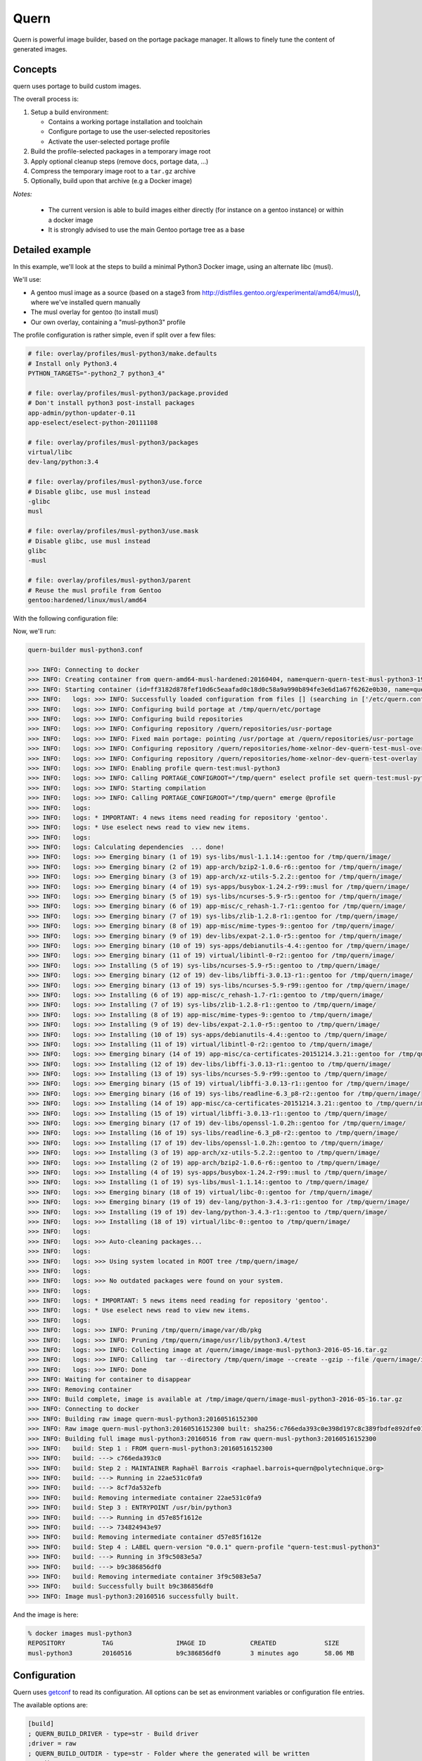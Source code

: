 Quern
=====

Quern is powerful image builder, based on the portage package manager.
It allows to finely tune the content of generated images.


Concepts
--------

quern uses portage to build custom images.

The overall process is:

1. Setup a build environment:

   * Contains a working portage installation and toolchain
   * Configure portage to use the user-selected repositories
   * Activate the user-selected portage profile

2. Build the profile-selected packages in a temporary image root
3. Apply optional cleanup steps (remove docs, portage data, ...)
4. Compress the temporary image root to a ``tar.gz`` archive
5. Optionally, build upon that archive (e.g a Docker image)


*Notes:*

    * The current version is able to build images either directly (for instance on a gentoo instance)
      or within a docker image
    * It is strongly advised to use the main Gentoo portage tree as a base


Detailed example
----------------

In this example, we'll look at the steps to build a minimal Python3 Docker image, using an alternate libc (musl).

We'll use:

- A gentoo musl image as a source (based on a stage3 from http://distfiles.gentoo.org/experimental/amd64/musl/),
  where we've installed quern manually
- The musl overlay for gentoo (to install musl)
- Our own overlay, containing a "musl-python3" profile


The profile configuration is rather simple, even if split over a few files:

.. code-block:: sh

    # file: overlay/profiles/musl-python3/make.defaults
    # Install only Python3.4
    PYTHON_TARGETS="-python2_7 python3_4"

    # file: overlay/profiles/musl-python3/package.provided
    # Don't install python3 post-install packages
    app-admin/python-updater-0.11
    app-eselect/eselect-python-20111108

    # file: overlay/profiles/musl-python3/packages
    virtual/libc
    dev-lang/python:3.4

    # file: overlay/profiles/musl-python3/use.force
    # Disable glibc, use musl instead
    -glibc
    musl

    # file: overlay/profiles/musl-python3/use.mask
    # Disable glibc, use musl instead
    glibc
    -musl

    # file: overlay/profiles/musl-python3/parent
    # Reuse the musl profile from Gentoo
    gentoo:hardened/linux/musl/amd64


With the following configuration file:

.. code-block:: ini
    [portage]
    ; Load main portage tree + our overlays
    repositories = /home/user/dev/portage, /home/user/dev/musl-overlay, /home/user/dev/test-overlay

    ; Write generated binary packages for faster runs
    binpkg = /home/user/dev/binpkg/amd64-musl-hardened


    [build]
    ; Write the image to /home/user/dev/image
    outdir = /home/user/dev/image

    ; Use our new profile
    profile = test-overlay:musl-python3

    ; Build through docker
    driver = docker


    [docker]
    ; Use que quern-amd64-musl-hardened image
    image = quern-amd64-musl-hardened:20160404


    [emerge]
    ; We've got a big machine, tell emerge to run fast
    jobs = 6


    [strip]
    ; We want a small image, remove docs
    doc = yes
    ; Also, remove portage packaging info, and Python test suite
    paths = /var/db/pkg, /usr/lib/python3.4/test


    [postbuild]
    ; Once built, generate a docker image
    engines = docker


    [dockergen]
    ; Name of the image
    name = musl-python3

    ; Use YYYYMMDD as the image tag
    tag = $$DATE$$

    ; Extra info for the generated image
    maintainer = Raphaël Barrois <raphael.barrois+quern@polytechnique.org>
    entrypoint = /usr/bin/python3


Now, we'll run:

.. code-block:: sh

    quern-builder musl-python3.conf

    >>> INFO: Connecting to docker
    >>> INFO: Creating container from quern-amd64-musl-hardened:20160404, name=quern-quern-test-musl-python3-19967
    >>> INFO: Starting container (id=ff3182d878fef10d6c5eaafad0c18d0c58a9a990b894fe3e6d1a67f6262e0b30, name=quern-quern-test-musl-python3-19967)
    >>> INFO:   logs: >>> INFO: Successfully loaded configuration from files [] (searching in ['/etc/quern.conf'])
    >>> INFO:   logs: >>> INFO: Configuring build portage at /tmp/quern/etc/portage
    >>> INFO:   logs: >>> INFO: Configuring build repositories
    >>> INFO:   logs: >>> INFO: Configuring repository /quern/repositories/usr-portage
    >>> INFO:   logs: >>> INFO: Fixed main portage: pointing /usr/portage at /quern/repositories/usr-portage
    >>> INFO:   logs: >>> INFO: Configuring repository /quern/repositories/home-xelnor-dev-quern-test-musl-overlay
    >>> INFO:   logs: >>> INFO: Configuring repository /quern/repositories/home-xelnor-dev-quern-test-overlay
    >>> INFO:   logs: >>> INFO: Enabling profile quern-test:musl-python3
    >>> INFO:   logs: >>> INFO: Calling PORTAGE_CONFIGROOT="/tmp/quern" eselect profile set quern-test:musl-python3
    >>> INFO:   logs: >>> INFO: Starting compilation
    >>> INFO:   logs: >>> INFO: Calling PORTAGE_CONFIGROOT="/tmp/quern" emerge @profile
    >>> INFO:   logs:
    >>> INFO:   logs: * IMPORTANT: 4 news items need reading for repository 'gentoo'.
    >>> INFO:   logs: * Use eselect news read to view new items.
    >>> INFO:   logs:
    >>> INFO:   logs: Calculating dependencies  ... done!
    >>> INFO:   logs: >>> Emerging binary (1 of 19) sys-libs/musl-1.1.14::gentoo for /tmp/quern/image/
    >>> INFO:   logs: >>> Emerging binary (2 of 19) app-arch/bzip2-1.0.6-r6::gentoo for /tmp/quern/image/
    >>> INFO:   logs: >>> Emerging binary (3 of 19) app-arch/xz-utils-5.2.2::gentoo for /tmp/quern/image/
    >>> INFO:   logs: >>> Emerging binary (4 of 19) sys-apps/busybox-1.24.2-r99::musl for /tmp/quern/image/
    >>> INFO:   logs: >>> Emerging binary (5 of 19) sys-libs/ncurses-5.9-r5::gentoo for /tmp/quern/image/
    >>> INFO:   logs: >>> Emerging binary (6 of 19) app-misc/c_rehash-1.7-r1::gentoo for /tmp/quern/image/
    >>> INFO:   logs: >>> Emerging binary (7 of 19) sys-libs/zlib-1.2.8-r1::gentoo for /tmp/quern/image/
    >>> INFO:   logs: >>> Emerging binary (8 of 19) app-misc/mime-types-9::gentoo for /tmp/quern/image/
    >>> INFO:   logs: >>> Emerging binary (9 of 19) dev-libs/expat-2.1.0-r5::gentoo for /tmp/quern/image/
    >>> INFO:   logs: >>> Emerging binary (10 of 19) sys-apps/debianutils-4.4::gentoo for /tmp/quern/image/
    >>> INFO:   logs: >>> Emerging binary (11 of 19) virtual/libintl-0-r2::gentoo for /tmp/quern/image/
    >>> INFO:   logs: >>> Installing (5 of 19) sys-libs/ncurses-5.9-r5::gentoo to /tmp/quern/image/
    >>> INFO:   logs: >>> Emerging binary (12 of 19) dev-libs/libffi-3.0.13-r1::gentoo for /tmp/quern/image/
    >>> INFO:   logs: >>> Emerging binary (13 of 19) sys-libs/ncurses-5.9-r99::gentoo for /tmp/quern/image/
    >>> INFO:   logs: >>> Installing (6 of 19) app-misc/c_rehash-1.7-r1::gentoo to /tmp/quern/image/
    >>> INFO:   logs: >>> Installing (7 of 19) sys-libs/zlib-1.2.8-r1::gentoo to /tmp/quern/image/
    >>> INFO:   logs: >>> Installing (8 of 19) app-misc/mime-types-9::gentoo to /tmp/quern/image/
    >>> INFO:   logs: >>> Installing (9 of 19) dev-libs/expat-2.1.0-r5::gentoo to /tmp/quern/image/
    >>> INFO:   logs: >>> Installing (10 of 19) sys-apps/debianutils-4.4::gentoo to /tmp/quern/image/
    >>> INFO:   logs: >>> Installing (11 of 19) virtual/libintl-0-r2::gentoo to /tmp/quern/image/
    >>> INFO:   logs: >>> Emerging binary (14 of 19) app-misc/ca-certificates-20151214.3.21::gentoo for /tmp/quern/image/
    >>> INFO:   logs: >>> Installing (12 of 19) dev-libs/libffi-3.0.13-r1::gentoo to /tmp/quern/image/
    >>> INFO:   logs: >>> Installing (13 of 19) sys-libs/ncurses-5.9-r99::gentoo to /tmp/quern/image/
    >>> INFO:   logs: >>> Emerging binary (15 of 19) virtual/libffi-3.0.13-r1::gentoo for /tmp/quern/image/
    >>> INFO:   logs: >>> Emerging binary (16 of 19) sys-libs/readline-6.3_p8-r2::gentoo for /tmp/quern/image/
    >>> INFO:   logs: >>> Installing (14 of 19) app-misc/ca-certificates-20151214.3.21::gentoo to /tmp/quern/image/
    >>> INFO:   logs: >>> Installing (15 of 19) virtual/libffi-3.0.13-r1::gentoo to /tmp/quern/image/
    >>> INFO:   logs: >>> Emerging binary (17 of 19) dev-libs/openssl-1.0.2h::gentoo for /tmp/quern/image/
    >>> INFO:   logs: >>> Installing (16 of 19) sys-libs/readline-6.3_p8-r2::gentoo to /tmp/quern/image/
    >>> INFO:   logs: >>> Installing (17 of 19) dev-libs/openssl-1.0.2h::gentoo to /tmp/quern/image/
    >>> INFO:   logs: >>> Installing (3 of 19) app-arch/xz-utils-5.2.2::gentoo to /tmp/quern/image/
    >>> INFO:   logs: >>> Installing (2 of 19) app-arch/bzip2-1.0.6-r6::gentoo to /tmp/quern/image/
    >>> INFO:   logs: >>> Installing (4 of 19) sys-apps/busybox-1.24.2-r99::musl to /tmp/quern/image/
    >>> INFO:   logs: >>> Installing (1 of 19) sys-libs/musl-1.1.14::gentoo to /tmp/quern/image/
    >>> INFO:   logs: >>> Emerging binary (18 of 19) virtual/libc-0::gentoo for /tmp/quern/image/
    >>> INFO:   logs: >>> Emerging binary (19 of 19) dev-lang/python-3.4.3-r1::gentoo for /tmp/quern/image/
    >>> INFO:   logs: >>> Installing (19 of 19) dev-lang/python-3.4.3-r1::gentoo to /tmp/quern/image/
    >>> INFO:   logs: >>> Installing (18 of 19) virtual/libc-0::gentoo to /tmp/quern/image/
    >>> INFO:   logs:
    >>> INFO:   logs: >>> Auto-cleaning packages...
    >>> INFO:   logs:
    >>> INFO:   logs: >>> Using system located in ROOT tree /tmp/quern/image/
    >>> INFO:   logs:
    >>> INFO:   logs: >>> No outdated packages were found on your system.
    >>> INFO:   logs:
    >>> INFO:   logs: * IMPORTANT: 5 news items need reading for repository 'gentoo'.
    >>> INFO:   logs: * Use eselect news read to view new items.
    >>> INFO:   logs:
    >>> INFO:   logs: >>> INFO: Pruning /tmp/quern/image/var/db/pkg
    >>> INFO:   logs: >>> INFO: Pruning /tmp/quern/image/usr/lib/python3.4/test
    >>> INFO:   logs: >>> INFO: Collecting image at /quern/image/image-musl-python3-2016-05-16.tar.gz
    >>> INFO:   logs: >>> INFO: Calling  tar --directory /tmp/quern/image --create --gzip --file /quern/image/image-musl-python3-2016-05-16.tar.gz .
    >>> INFO:   logs: >>> INFO: Done
    >>> INFO: Waiting for container to disappear
    >>> INFO: Removing container
    >>> INFO: Build complete, image is available at /tmp/image/quern/image-musl-python3-2016-05-16.tar.gz
    >>> INFO: Connecting to docker
    >>> INFO: Building raw image quern-musl-python3:20160516152300
    >>> INFO: Raw image quern-musl-python3:20160516152300 built: sha256:c766eda393c0e398d197c8c389fbdfe892dfe01dc0593e57c5b297d2e7b1b1fd
    >>> INFO: Building full image musl-python3:20160516 from raw quern-musl-python3:20160516152300
    >>> INFO:   build: Step 1 : FROM quern-musl-python3:20160516152300
    >>> INFO:   build: ---> c766eda393c0
    >>> INFO:   build: Step 2 : MAINTAINER Raphaël Barrois <raphael.barrois+quern@polytechnique.org>
    >>> INFO:   build: ---> Running in 22ae531c0fa9
    >>> INFO:   build: ---> 8cf7da532efb
    >>> INFO:   build: Removing intermediate container 22ae531c0fa9
    >>> INFO:   build: Step 3 : ENTRYPOINT /usr/bin/python3
    >>> INFO:   build: ---> Running in d57e85f1612e
    >>> INFO:   build: ---> 734824943e97
    >>> INFO:   build: Removing intermediate container d57e85f1612e
    >>> INFO:   build: Step 4 : LABEL quern-version "0.0.1" quern-profile "quern-test:musl-python3"
    >>> INFO:   build: ---> Running in 3f9c5083e5a7
    >>> INFO:   build: ---> b9c386856df0
    >>> INFO:   build: Removing intermediate container 3f9c5083e5a7
    >>> INFO:   build: Successfully built b9c386856df0
    >>> INFO: Image musl-python3:20160516 successfully built.


And the image is here:

.. code-block:: sh

    % docker images musl-python3
    REPOSITORY          TAG                 IMAGE ID            CREATED             SIZE
    musl-python3        20160516            b9c386856df0        3 minutes ago       58.06 MB





Configuration
-------------

Quern uses `getconf <http://getconf.readthedocs.io/>`_ to read its configuration.
All options can be set as environment variables or configuration file entries.

The available options are:

.. code-block:: ini

    [build]
    ; QUERN_BUILD_DRIVER - type=str - Build driver
    ;driver = raw
    ; QUERN_BUILD_OUTDIR - type=str - Folder where the generated will be written
    ;outdir =
    ; QUERN_BUILD_PROFILE - type=str - Portage profile to use
    ;profile =
    ; QUERN_BUILD_WORKDIR - type=str - Working directory for the build process
    ;workdir = /tmp/quern

    [docker]
    ; QUERN_DOCKER_DAEMON - type=str - Address of docker daemon
    ;daemon = unix://var/run/docker.sock
    ; QUERN_DOCKER_IMAGE - type=str - Docker base image for building
    ;image =

    [emerge]
    ; QUERN_EMERGE_ASK - type=bool - Require questions from emerge
    ;ask = off
    ; QUERN_EMERGE_JOBS - type=int - Parallel portage builds
    ;jobs = 0

    [portage]
    ; QUERN_PORTAGE_AUTOFIX - type=bool - Point system /usr/portage at main repository
    ;autofix = off
    ; QUERN_PORTAGE_BINHOST - type=str - Space-separated list of binary package hosts
    ;binhost =
    ; QUERN_PORTAGE_BINPKG - type=str - Path where binpkgs should be written
    ;binpkg =
    ; QUERN_PORTAGE_DISFTILES - type=str - Path to distfiles
    ;disftiles =
    ; QUERN_PORTAGE_REPOSITORIES - type=list - Comma-separated paths of portage repositories; defaults to /usr/portage
    ;repositories =

    [strip]
    ; QUERN_STRIP_DOC - type=bool - Strip simple files (man/info/doc) from the image
    ;doc = off
    ; QUERN_STRIP_PATHS - type=list - Comma-separated list of folders strip from the image
    ;paths =
